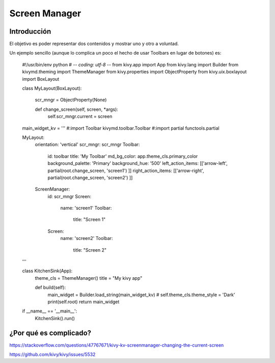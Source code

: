 Screen Manager
==============

Introducción
------------

El objetivo es poder representar dos contenidos y mostrar uno y otro a voluntad.


Un ejemplo sencillo (aunque lo complica un poco el hecho de usar Toolbars en lugar de botones) es:

  #!/usr/bin/env python
  # -*- coding: utf-8 -*-
  from kivy.app import App
  from kivy.lang import Builder
  from kivymd.theming import ThemeManager
  from kivy.properties import ObjectProperty
  from kivy.uix.boxlayout import BoxLayout

  class MyLayout(BoxLayout):

      scr_mngr = ObjectProperty(None)

      def change_screen(self, screen, *args):
          self.scr_mngr.current = screen

  main_widget_kv = '''
  #:import Toolbar kivymd.toolbar.Toolbar
  #:import partial functools.partial

  MyLayout:
      orientation: 'vertical'
      scr_mngr: scr_mngr
      Toolbar:
          id: toolbar
          title: 'My Toolbar'
          md_bg_color: app.theme_cls.primary_color
          background_palette: 'Primary'
          background_hue: '500'
          left_action_items: [['arrow-left',  partial(root.change_screen, 'screen1') ]]
          right_action_items: [['arrow-right',  partial(root.change_screen, 'screen2') ]]
      ScreenManager:
          id: scr_mngr
          Screen:
              name: 'screen1'
              Toolbar:
                  title: "Screen 1"
          Screen:
              name: 'screen2'
              Toolbar:
                  title: "Screen 2"
  '''

  class KitchenSink(App):
      theme_cls = ThemeManager()
      title = "My kivy app"

      def build(self):
          main_widget = Builder.load_string(main_widget_kv)
          # self.theme_cls.theme_style = 'Dark'
          print(self.root)
          return main_widget

  if __name__ == '__main__':
      KitchenSink().run()

¿Por qué es complicado?
-----------------------

https://stackoverflow.com/questions/47767671/kivy-kv-screenmanager-changing-the-current-screen

https://github.com/kivy/kivy/issues/5532
